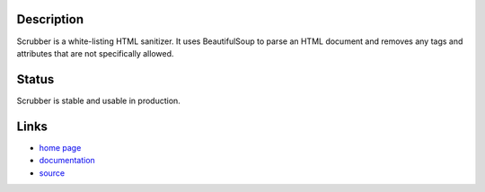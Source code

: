 Description
===========

Scrubber is a white-listing HTML sanitizer. It uses BeautifulSoup to parse an
HTML document and removes any tags and attributes that are not specifically
allowed.

Status
======

Scrubber is stable and usable in production.

Links
=====

* `home page <http://samuel.github.com/python-scrubber/>`_
* `documentation <http://samuel.github.com/python-scrubber/docs/>`_
* `source <http://github.com/samuel/python-scrubber/>`_
